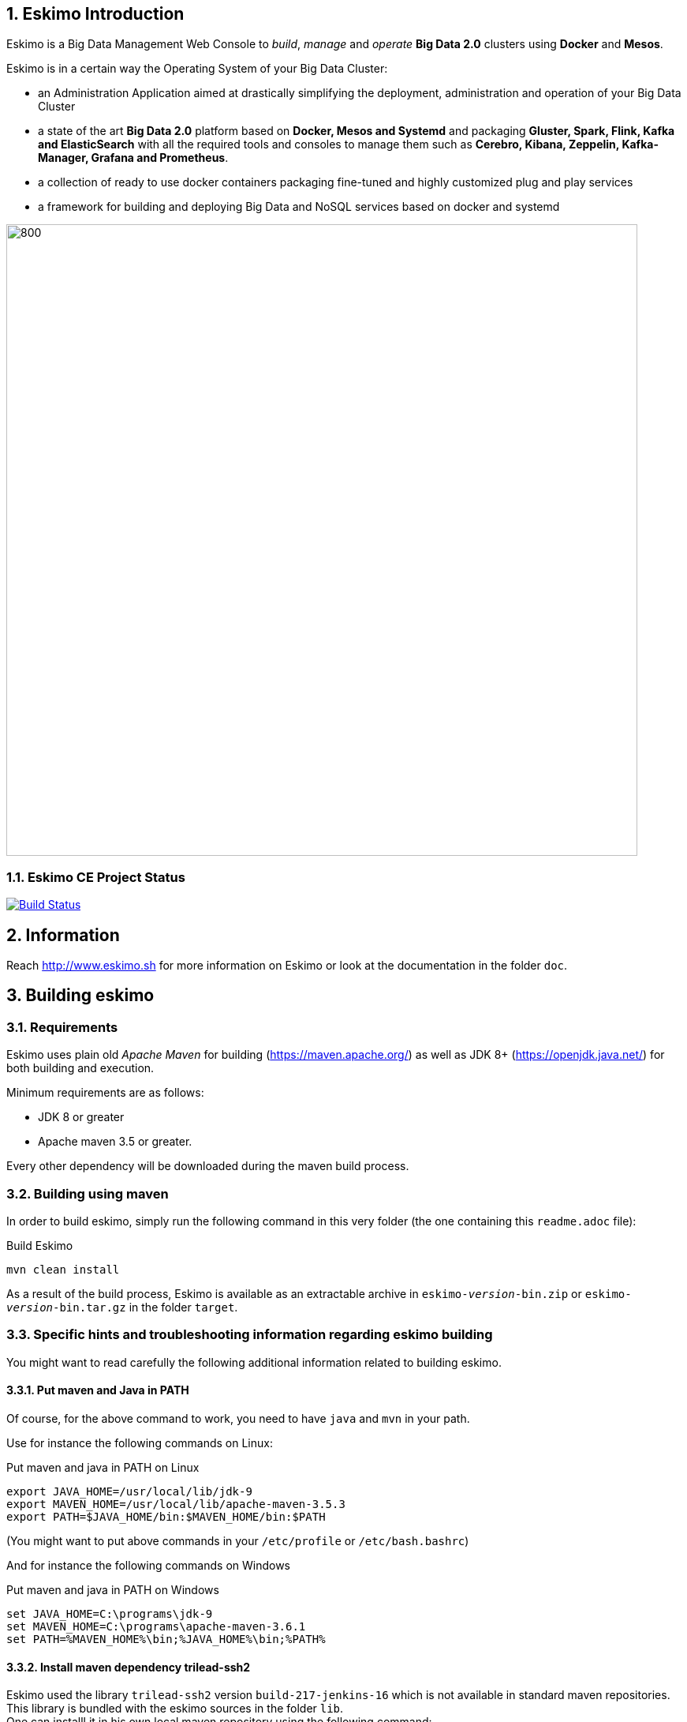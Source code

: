 ////
This file is part of the eskimo project referenced at www.eskimo.sh. The licensing information below apply just as
well to this individual file than to the Eskimo Project as a whole.

Copyright 2019 www.eskimo.sh - All rights reserved.
Author : http://www.eskimo.sh

Eskimo is available under a dual licensing model : commercial and GNU AGPL.
If you did not acquire a commercial licence for Eskimo, you can still use it and consider it free software under the
terms of the GNU Affero Public License. You can redistribute it and/or modify it under the terms of the GNU Affero
Public License  as published by the Free Software Foundation, either version 3 of the License, or (at your option)
any later version.
Compliance to each and every aspect of the GNU Affero Public License is mandatory for users who did no acquire a
commercial license.

Eskimo is distributed as a free software under GNU AGPL in the hope that it will be useful, but WITHOUT ANY
WARRANTY; without even the implied warranty of MERCHANTABILITY or FITNESS FOR A PARTICULAR PURPOSE. See the GNU
Affero Public License for more details.

You should have received a copy of the GNU Affero Public License along with Eskimo. If not,
see <https://www.gnu.org/licenses/> or write to the Free Software Foundation, Inc., 51 Franklin Street, Fifth Floor,
Boston, MA, 02110-1301 USA.

You can be released from the requirements of the license by purchasing a commercial license. Buying such a
commercial license is mandatory as soon as :
- you develop activities involving Eskimo without disclosing the source code of your own product, software,
  platform, use cases or scripts.
- you deploy eskimo as part of a commercial product, platform or software.
For more information, please contact eskimo.sh at https://www.eskimo.sh

The above copyright notice and this licensing notice shall be included in all copies or substantial portions of the
Software.
////


:sectnums:
:authors: www.eskimo.sh / 2019
:copyright: www.eskimo.sh / 2019


== Eskimo Introduction

Eskimo is a Big Data Management Web Console to _build_, _manage_ and _operate_
*Big Data 2.0* clusters using *Docker* and *Mesos*.

Eskimo is in a certain way the Operating System of your Big Data Cluster:

* an Administration Application aimed at drastically simplifying the deployment, administration and operation of your
  Big Data Cluster
* a state of the art *Big Data 2.0* platform based on *Docker, Mesos and Systemd* and packaging *Gluster, Spark, Flink,
  Kafka and ElasticSearch* with all the required tools and consoles to manage them such as *Cerebro, Kibana, Zeppelin,
  Kafka-Manager, Grafana and Prometheus*.
* a collection of ready to use docker containers packaging fine-tuned and highly customized plug and play services
* a framework for building and deploying Big Data and NoSQL services based on docker and systemd

image::doc/guides/eskimo-guide/pngs/eskimo_platform.png[800, 800, align="center"]

=== Eskimo CE Project Status

image:https://travis-ci.com/eskimo-sh/eskimo.svg?branch=master["Build Status", link="https://travis-ci.com/eskimo-sh/eskimo"]

== Information

Reach http://www.eskimo.sh for more information on Eskimo or look at the documentation in the folder `doc`.

== Building eskimo

=== Requirements

Eskimo uses plain old _Apache Maven_ for building (https://maven.apache.org/) as well as JDK 8+
(https://openjdk.java.net/) for both building and execution.

Minimum requirements are as follows:

* JDK 8 or greater
* Apache maven 3.5 or greater.

Every other dependency will be downloaded during the maven build process.


=== Building using maven

In order to build eskimo, simply run the following command in this very folder (the one containing this `readme.adoc`
file):

.Build Eskimo
----
mvn clean install
----

As a result of the build process, Eskimo is available as an extractable archive in `eskimo-_version_-bin.zip` or
`eskimo-_version_-bin.tar.gz` in the folder `target`.

=== Specific hints and troubleshooting information regarding eskimo building

You might want to read carefully the following additional information related to building eskimo.

==== Put maven and Java in PATH

Of course, for the above command to work, you need to have `java` and `mvn` in your path.

Use for instance the following commands on Linux:

.Put maven and java in PATH on Linux
----
export JAVA_HOME=/usr/local/lib/jdk-9
export MAVEN_HOME=/usr/local/lib/apache-maven-3.5.3
export PATH=$JAVA_HOME/bin:$MAVEN_HOME/bin:$PATH
----

(You might want to put above commands in your `/etc/profile` or `/etc/bash.bashrc`)

And for instance the following commands on Windows

.Put maven and java in PATH on Windows
----
set JAVA_HOME=C:\programs\jdk-9
set MAVEN_HOME=C:\programs\apache-maven-3.6.1
set PATH=%MAVEN_HOME%\bin;%JAVA_HOME%\bin;%PATH%
----


==== Install maven dependency trilead-ssh2


Eskimo used the library `trilead-ssh2` version `build-217-jenkins-16` which is not available in standard maven
repositories. +
This library is bundled with the eskimo sources in the folder `lib`. +
One can installl it in his own local maven repository using the following command:

.Install _trilead-ssh2_ library
----
cd libs
bash install_libs.sh
----


==== OpenJDK 9 empty cacerts

The Open JDK 9 comes with a quite annoying issue. The `lib/security/cacert` file referencing the SSL certifications
authorities is empty. +
This prevents most of the time both maven from successfully accessing maven repositories as well as JRuby from
working flawlessly.

Symptoms of this problem are as follows +
Either the maven build fails at the time of fetching dependencies:

.Maven fails to fetch dependencies
----
Z:\data\\eskimo>mvn clean install
[INFO] Scanning for projects...
[INFO]
[INFO] --------------< org.springframework.boot:eskimo-console >---------------
[INFO] Building Eskimo Console 0.1-SNAPSHOT
[INFO] --------------------------------[ war ]---------------------------------
Downloading from central: https://repo.maven.apache.org/maven2/org/apache/maven/plugins/maven-assembly-plugin/3.1.0/maven-assembly-plugin-3.1.0.pom
[INFO] ------------------------------------------------------------------------
[INFO] BUILD FAILURE
[INFO] ------------------------------------------------------------------------
[INFO] Total time:  3.335 s
[INFO] Finished at: 2019-07-14T16:19:54+02:00
[INFO] ------------------------------------------------------------------------
[ERROR] Plugin org.apache.maven.plugins:maven-assembly-plugin:3.1.0 or one of its dependencies could not be resolved: Failed to read artifact descriptor for org.apache.maven.plugins:maven-assembly-plugin:jar:3.1.0: Could not transfer artifact org.apache.maven.plugins:maven-assembly-plugin:pom:3.1.0 from/to central (https://repo.maven.apache.org/maven2): java.lang.RuntimeException: Unexpected error: java.security.InvalidAlgorithmParameterException: the trustAnchors parameter must be non-empty -> [Help 1]
[ERROR]
[ERROR] To see the full stack trace of the errors, re-run Maven with the -e switch.
[ERROR] Re-run Maven using the -X switch to enable full debug logging.
[ERROR]
[ERROR] For more information about the errors and possible solutions, please read the following articles:
[ERROR] [Help 1] http://cwiki.apache.org/confluence/display/MAVEN/PluginResolutionException
----

Or asciidoctor fails within JRuby at the time of generating the documentation:

.asciidoctor fails on Jruby
----
badtrash@badbooknew:/data//eskimo$ mvn clean install
[INFO] Scanning for projects...
[INFO]
[INFO] --------------< org.springframework.boot:eskimo-console >---------------
[INFO] Building Eskimo Console 0.1-SNAPSHOT
[INFO] --------------------------------[ war ]---------------------------------
[INFO]
[INFO] --- maven-clean-plugin:3.1.0:clean (default-clean) @ eskimo-console ---
[INFO] Deleting /data/eskimo/target
[INFO]
[INFO] --- asciidoctor-maven-plugin:1.6.0:process-asciidoc (service-dev-guide-pdf) @ eskimo-console ---
[INFO] Using 'UTF-8' encoding to copy filtered resources.
[INFO] Copying 4 resources
[INFO] ------------------------------------------------------------------------
[INFO] BUILD FAILURE
[INFO] ------------------------------------------------------------------------
[INFO] Total time: 40.533 s
[INFO] Finished at: 2019-07-14T17:20:57+02:00
[INFO] ------------------------------------------------------------------------
[ERROR] Failed to execute goal org.asciidoctor:asciidoctor-maven-plugin:1.6.0:process-asciidoc (service-dev-guide-pdf) on project eskimo-console: Execution service-dev-guide-pdf of goal org.asciidoctor:asciidoctor-maven-plugin:1.6.0:process-asciidoc failed: (NameError) cannot load (ext) (org.jruby.ext.openssl.OpenSSL): InvocationTargetException: (OpenSSL::X509::StoreError) setting default path failed: the trustAnchors parameter must be non-empty -> [Help 1]
[ERROR]
[ERROR] To see the full stack trace of the errors, re-run Maven with the -e switch.
[ERROR] Re-run Maven using the -X switch to enable full debug logging.
[ERROR]
[ERROR] For more information about the errors and possible solutions, please read the following articles:
[ERROR] [Help 1] http://cwiki.apache.org/confluence/display/MAVEN/PluginExecutionException
----

Happily the fix is quite straightforward, just copy a valid `cacert` file to your `jdk-9/lib/security` folder.

For instance on debian or ubuntu, you can generate a valid `cacert` file for the system bundled java and then copy this
valid cacert file to your jdk-9.

.generate cacert and copy it to jdk-9
----
badtrash@badbooknew:/data//eskimo$ sudo update-ca-certificates -f
...
badtrash@badbooknew:/data//eskimo$ cd /usr/local/lib/jdk-9/lib/security/
badtrash@badbooknew:/usr/local/lib/jdk-9/lib/security$ sudo rm cacerts
badtrash@badbooknew:/usr/local/lib/jdk-9/lib/security$ sudo ln -s /etc/ssl/certs/java/cacerts
----

And the problem shall be solved.

On windows, you need to find a valid `cacert` file and copy it over to your `jdk-9/lib/security` folder. +
A sample (generated on debian) cacert file is provided with eskimo sources in the folder `test_lab`


===== Using custom cacert file fix for maven

If for any reason you cannot change the `cacert` file of your JDK, you can still manage to find a way to have maven
working by following the following procedure, for instance for Windows:

. Use a browser (I used IE) to go to https://repo.maven.apache.org/
** Click on lock icon and choose "View Certificate"
** Go to the "Details" tab and choose "Save to File"
** Choose type "Base 64 X.509 (.CER)" and save it somewhere, e.g in `C:\data\maven_cert.cer`
. Create a trusted keystore
** `keytool -import -file C:\data\maven_cert.cer -keystore c:\data\mavenKeystore`
** (give "changeit" as password)
. One can now fetch dependencies from maven successfully by using:
** `mvn clean install -Djavax.net.ssl.trustStore=C:\data\mavenKeystore -Djavax.net.ssl.trustStorePassword=changeit`

Unfortunately that wouldn't work for adressing JRuby's issue when generating the eskimo documentation and you would
need to comment the asciidoctor part out of the maven build.

==== Building HTML documentation

Optionnaly, the HTML documentation of eskimo (in addition to the PDF documentation which is always built) can be built
using the `htmlDoc` maven profile:

.Build Eskimo with HTML Documentation
----
mvn clean install -PhtmlDoc
----

=== Eskimo Build result

The build results at the end of the maven build process is located in the folder `target. +
The results are two archive files:

* A zip archive : `eskimo-_version_-bin.zip`
* A tarball archive : `eskimo-_version_-bin.tar.gz`

You can find pre-built packages of Eskimo on https://www.eskimo.sh.

== Running Eskimo

This section gives instructions about running eskimo.

WARNING: Currently, in this early stage, Eskimo runs only on Linux since it has dependencies on shell scripts and docker
to build package images. In the next version (within a few weeks), the possibility to download pre-built packages will
be added to eskimo and make it possible to run eskimo on Windows. +
Aside from this dependency on shell scripts and docker to build images, eskimo runs runs theoretically perfectly on
MS Windows. +
(Sidenote : one may want to give cygwin a try regarding this shell dependency.)

=== Prerequisites : Put Java in PATH

In order to run eskimo, one needs to have `java` in the path.

Use for instance the following commands on Linux:

.Put java in PATH on Linux
----
export JAVA_HOME=/usr/local/lib/jdk-9
export PATH=$JAVA_HOME/bin:$PATH
----

(You might want to put above commands in your `/etc/profile` or `/etc/bash.bashrc`)

And for instance the following commands on Windows

.Put java in PATH on Windows
----
set JAVA_HOME=C:\programs\jdk-9
set PATH=%JAVA_HOME%\bin;%PATH%
----

=== Extract archive.

After building eskimo using maven, the zip and tarball archives are located in the folder `target`.

One of these archives needs to be extracted on the local filesystem.

Then in the folder `bin` under the newly extracted eskimo binary distribution folder, one can find two scripts:

* a script `eskimo.bat` to execute eskimo on Windows
* a script `eskimo.sh` to execute eskimo on Linux.

=== Access eskimo

With eskimo properly started using the above scripts, one can reach eskimo using http://machine_ip:9090. +
The default port number is 9090. This can be changed in configuration file `eskimo.properties`.

The default login / password credentials are _admin_ / _password_.

=== Typical startup issues

Several issues can happen upon first eskimo startup. +
This section describes common issues and ways to resolved them.

==== eskimo-users.json cannot be written

If you meet an error as the following on startup:

.Impossible to write eskimo-users.json
----
Caused by: ch.niceideas.common.utils.FileException: ./eskimo-users.json (Unauthorized access)
        at ch.niceideas.common.utils.FileUtils.writeFile(FileUtils.java:154)
        at ch.niceideas.eskimo.security.JSONBackedUserDetailsManager.<init>(JSONBackedUserDetailsManager.java:81)
        at ch.niceideas.eskimo.configurations.WebSecurityConfiguration.userDetailsService(WebSecurityConfiguration.java:127)
        ... 50 more
Caused by: java.io.FileNotFoundException: ./eskimo-users.json (Unauthorized access)
        at java.base/java.io.FileOutputStream.open0(Native Method)
        at java.base/java.io.FileOutputStream.open(FileOutputStream.java:276)
        at java.base/java.io.FileOutputStream.<init>(FileOutputStream.java:220)
        at java.base/java.io.FileOutputStream.<init>(FileOutputStream.java:170)
        at java.base/java.io.FileWriter.<init>(FileWriter.java:90)
        at ch.niceideas.common.utils.FileUtils.writeFile(FileUtils.java:149)
        ... 52 more
----

Eskimo uses a local file to define users and access credentials. Upon first startup, if that file doesn't exist already,
it is created by eskimo (with the default credentials above) at the path pointed to by the property
`security.userJsonFile` in `eskimo.properties`.

If you experience the error above or something alike, change that propery to point to a location where the first
version of the file can successfully be created.

== Eskimo source distribution layout

The directory structure of the eskimo source distribution is as follows:

* `doc` contains the source documentation in asciidoc format
* `libs` contains dependencies not available in standard maven repositories
* `packages_dev` contains the docker images development framework and packages
* `packages_distrib` is the destination folder in which downloaded or built images are placed
* `services_setup` contains the services installation framework and packages
* `src` contains the source files to build eskimo
* `test_lab` contains various tools to build VMs aimed at testing eskimo

== Test Laboratory

The folder `test_lab` folder in the Eskimo CE project root folder contains a *Vagrant* framework used to create virtual
machines to test Eskimo.

The supported virtual machines are declared in the file `VagrantFile` in the variable `nodes`:

.Vagrant Virtual Machines declaration
----
# Define cluster nodes
nodes = [
  { :hostname => 'deb-node1',  :box => 'debian/buster64',
                               :ip => '192.168.10.11', :ram => 8000 },
  { :hostname => 'deb-node2',  :box => 'ubuntu/xenial64',
                               :ip => '192.168.10.12', :ram => 6000 },
  { :hostname => 'cent-node1', :box => 'centos/7',
                               :ip => '192.168.10.13', :ram => 6000},
  { :hostname => 'cent-node2', :box => 'fedora/29-cloud-base',
                               :ip => '192.168.10.14', :ram => 6000 }
]
----

The defined VMs use different Operating Systems to test Eskimo's installation on different OSes. +
One can edit this variable to declare one's own VM's as required.

An individual VM is then started with `vargrant` using _VirtualBox_  as follows:

.Start deb-node1 with VirtualBox
----
$ cd ./test_lab/vagrant/
$ vagrant up deb-node1
----

Vagrant can also start VM's using libvirt / QEMU / kvm if the required libraries and provider are properly installed:

.Start deb-node1 with libvirt
----
$ cd ./test_lab/vagrant/
$ vagrant up deb-node1 --provider=libvirt
----


== Further informations

Look at the following files for more information

* https://github.com/eskimo-sh/eskimo/blob/master/doc/guides/eskimo-guide/eskimo-guide.adoc[The Eskimo User Guide]
* https://github.com/eskimo-sh/eskimo/blob/master/packages_dev/README.adoc[`readme.adoc` in the folder `packages_dev`] for information about the docker packages building framework
* https://github.com/eskimo-sh/eskimo/blob/master/services_setup/README.adoc[`readme.adoc` in the folder `services_setup`] for information about the services installation and operation framework.




[appendix]
== Copyright and License


Eskimo is Copyright 2019 eskimo.sh - All rights reserved. +
Author : http://www.eskimo.sh

Eskimo is available under a dual licensing model : commercial and GNU AGPL. +
If you did not acquire a commercial licence for Eskimo, you can still use it and consider it free software under the
terms of the GNU Affero Public License. You can redistribute it and/or modify it under the terms of the GNU Affero
Public License  as published by the Free Software Foundation, either version 3 of the License, or (at your option)
any later version. +
Compliance to each and every aspect of the GNU Affero Public License is mandatory for users who did no acquire a
commercial license.

Eskimo is distributed as a free software under GNU AGPL in the hope that it will be useful, but WITHOUT ANY
WARRANTY; without even the implied warranty of MERCHANTABILITY or FITNESS FOR A PARTICULAR PURPOSE. See the GNU
Affero Public License for more details.

You should have received a copy of the GNU Affero Public License along with Eskimo. If not,
see <https://www.gnu.org/licenses/> or write to the Free Software Foundation, Inc., 51 Franklin Street, Fifth Floor,
Boston, MA, 02110-1301 USA.

You can be released from the requirements of the license by purchasing a commercial license. Buying such a
commercial license is mandatory as soon as :

* you develop activities involving Eskimo without disclosing the source code of your own product, software, platform,
  use cases or scripts.
* you deploy eskimo as part of a commercial product, platform or software.

For more information, please contact eskimo.sh at https://www.eskimo.sh

The above copyright notice and this licensing notice shall be included in all copies or substantial portions of the
Software.